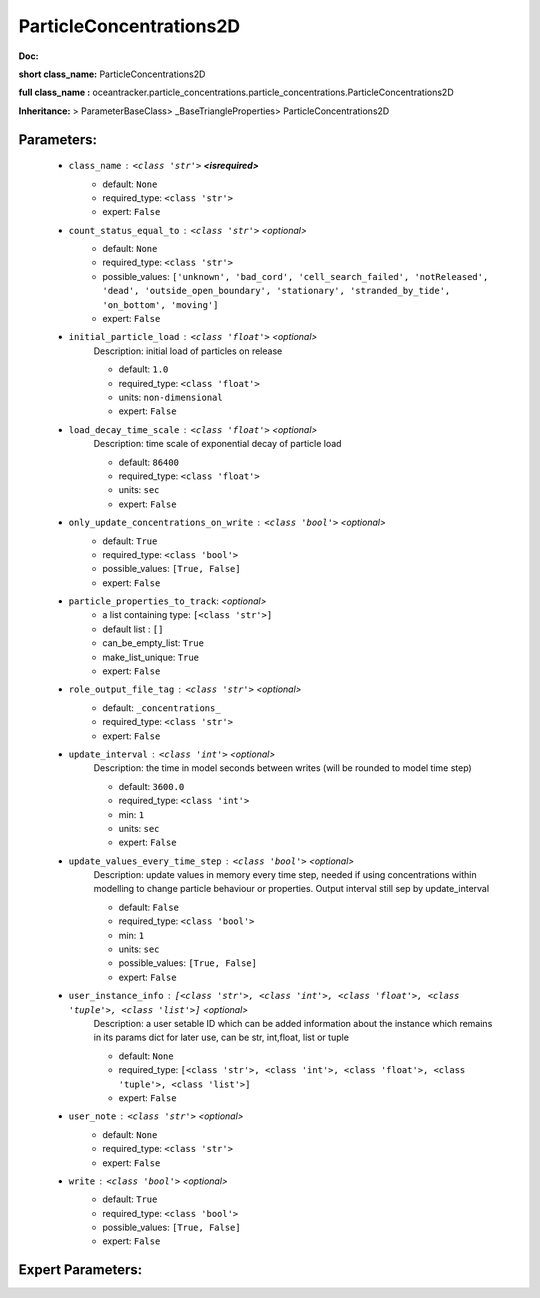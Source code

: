 #########################
ParticleConcentrations2D
#########################

**Doc:** 

**short class_name:** ParticleConcentrations2D

**full class_name :** oceantracker.particle_concentrations.particle_concentrations.ParticleConcentrations2D

**Inheritance:** > ParameterBaseClass> _BaseTriangleProperties> ParticleConcentrations2D


Parameters:
************

	* ``class_name`` :   ``<class 'str'>`` **<isrequired>**
		- default: ``None``
		- required_type: ``<class 'str'>``
		- expert: ``False``

	* ``count_status_equal_to`` :   ``<class 'str'>``   *<optional>*
		- default: ``None``
		- required_type: ``<class 'str'>``
		- possible_values: ``['unknown', 'bad_cord', 'cell_search_failed', 'notReleased', 'dead', 'outside_open_boundary', 'stationary', 'stranded_by_tide', 'on_bottom', 'moving']``
		- expert: ``False``

	* ``initial_particle_load`` :   ``<class 'float'>``   *<optional>*
		Description: initial load of particles on release

		- default: ``1.0``
		- required_type: ``<class 'float'>``
		- units: ``non-dimensional``
		- expert: ``False``

	* ``load_decay_time_scale`` :   ``<class 'float'>``   *<optional>*
		Description: time scale of exponential decay of particle load

		- default: ``86400``
		- required_type: ``<class 'float'>``
		- units: ``sec``
		- expert: ``False``

	* ``only_update_concentrations_on_write`` :   ``<class 'bool'>``   *<optional>*
		- default: ``True``
		- required_type: ``<class 'bool'>``
		- possible_values: ``[True, False]``
		- expert: ``False``

	* ``particle_properties_to_track``:  *<optional>*
		- a list containing type:  ``[<class 'str'>]``
		- default list : ``[]``
		- can_be_empty_list: ``True``
		- make_list_unique: ``True``
		- expert: ``False``

	* ``role_output_file_tag`` :   ``<class 'str'>``   *<optional>*
		- default: ``_concentrations_``
		- required_type: ``<class 'str'>``
		- expert: ``False``

	* ``update_interval`` :   ``<class 'int'>``   *<optional>*
		Description: the time in model seconds between writes (will be rounded to model time step)

		- default: ``3600.0``
		- required_type: ``<class 'int'>``
		- min: ``1``
		- units: ``sec``
		- expert: ``False``

	* ``update_values_every_time_step`` :   ``<class 'bool'>``   *<optional>*
		Description: update values in memory every time step, needed if using concentrations within modelling to change particle behaviour or properties. Output interval still sep by update_interval

		- default: ``False``
		- required_type: ``<class 'bool'>``
		- min: ``1``
		- units: ``sec``
		- possible_values: ``[True, False]``
		- expert: ``False``

	* ``user_instance_info`` :   ``[<class 'str'>, <class 'int'>, <class 'float'>, <class 'tuple'>, <class 'list'>]``   *<optional>*
		Description: a user setable ID which can be added information about the instance which remains in its params dict for later use, can be str, int,float, list or tuple

		- default: ``None``
		- required_type: ``[<class 'str'>, <class 'int'>, <class 'float'>, <class 'tuple'>, <class 'list'>]``
		- expert: ``False``

	* ``user_note`` :   ``<class 'str'>``   *<optional>*
		- default: ``None``
		- required_type: ``<class 'str'>``
		- expert: ``False``

	* ``write`` :   ``<class 'bool'>``   *<optional>*
		- default: ``True``
		- required_type: ``<class 'bool'>``
		- possible_values: ``[True, False]``
		- expert: ``False``



Expert Parameters:
*******************



